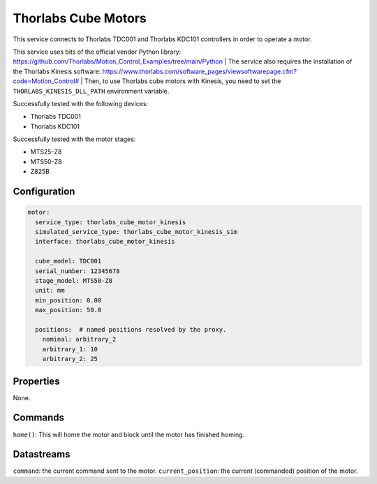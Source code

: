 Thorlabs Cube Motors
====================

This service connects to Thorlabs TDC001 and Thorlabs KDC101 controllers in order to operate a motor.

This service uses bits of the official vendor Python library:
`https://github.com/Thorlabs/Motion_Control_Examples/tree/main/Python <https://github.com/Thorlabs/Motion_Control_Examples/tree/main/Python>`_
| The service also requires the installation of the Thorlabs Kinesis software:
`https://www.thorlabs.com/software_pages/viewsoftwarepage.cfm?code=Motion_Control# <https://www.thorlabs.com/software_pages/viewsoftwarepage.cfm?code=Motion_Control#>`_
| Then, to use Thorlabs cube motors with Kinesis, you need to set the ``THORLABS_KINESIS_DLL_PATH`` environment variable.

Successfully tested with the following devices:

- Thorlabs TDC001
- Thorlabs KDC101

Successfully tested with the motor stages:

- MTS25-Z8
- MTS50-Z8
- Z825B

Configuration
-------------

.. code-block:: YAML

    motor:
      service_type: thorlabs_cube_motor_kinesis
      simulated_service_type: thorlabs_cube_motor_kinesis_sim
      interface: thorlabs_cube_motor_kinesis

      cube_model: TDC001
      serial_number: 12345678
      stage_model: MTS50-Z8
      unit: mm
      min_position: 0.00
      max_position: 50.0

      positions:  # named positions resolved by the proxy.
        nominal: arbitrary_2
        arbitrary_1: 10
        arbitrary_2: 25

Properties
----------
None.

Commands
--------
``home()``: This will home the motor and block until the motor has finished homing.

Datastreams
-----------
``command``: the current command sent to the motor.
``current_position``: the current (commanded) position of the motor.